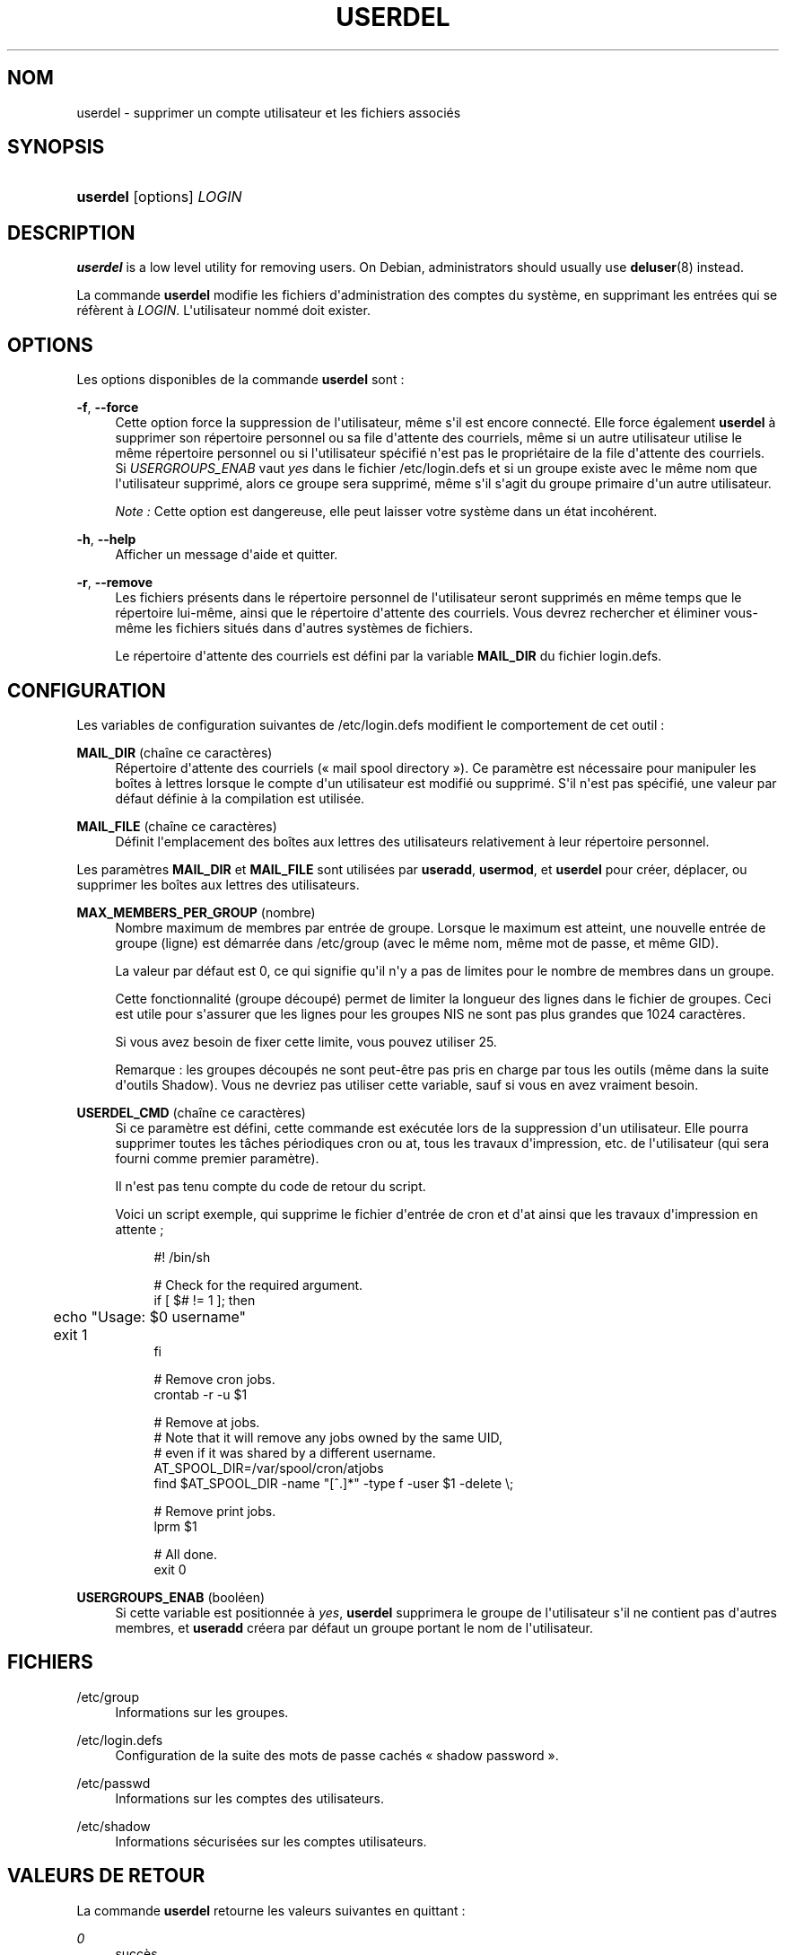 '\" t
.\"     Title: userdel
.\"    Author: [FIXME: author] [see http://docbook.sf.net/el/author]
.\" Generator: DocBook XSL Stylesheets v1.76.1 <http://docbook.sf.net/>
.\"      Date: 27/01/2016
.\"    Manual: Commandes de gestion du syst\(`eme
.\"    Source: Commandes de gestion du syst\(`eme
.\"  Language: French
.\"
.TH "USERDEL" "8" "27/01/2016" "Commandes de gestion du syst\(`em" "Commandes de gestion du syst\(`em"
.\" http://bugs.debian.org/507673
.ie \n(.g .ds Aq \(aq
.el       .ds Aq '
.\" http://bugs.debian.org/507673
.ie \n(.g .ds Aq \(aq
.el       .ds Aq '
.\" -----------------------------------------------------------------
.\" * Define some portability stuff
.\" -----------------------------------------------------------------
.\" ~~~~~~~~~~~~~~~~~~~~~~~~~~~~~~~~~~~~~~~~~~~~~~~~~~~~~~~~~~~~~~~~~
.\" http://bugs.debian.org/507673
.\" http://lists.gnu.org/archive/html/groff/2009-02/msg00013.html
.\" ~~~~~~~~~~~~~~~~~~~~~~~~~~~~~~~~~~~~~~~~~~~~~~~~~~~~~~~~~~~~~~~~~
.ie \n(.g .ds Aq \(aq
.el       .ds Aq '
.\" -----------------------------------------------------------------
.\" * set default formatting
.\" -----------------------------------------------------------------
.\" disable hyphenation
.nh
.\" disable justification (adjust text to left margin only)
.ad l
.\" -----------------------------------------------------------------
.\" * MAIN CONTENT STARTS HERE *
.\" -----------------------------------------------------------------
.SH "NOM"
userdel \- supprimer un compte utilisateur et les fichiers associ\('es
.SH "SYNOPSIS"
.HP \w'\fBuserdel\fR\ 'u
\fBuserdel\fR [options] \fILOGIN\fR
.SH "DESCRIPTION"
.PP

\fBuserdel\fR
is a low level utility for removing users\&. On Debian, administrators should usually use
\fBdeluser\fR(8)
instead\&.
.PP
La commande
\fBuserdel\fR
modifie les fichiers d\*(Aqadministration des comptes du syst\(`eme, en supprimant les entr\('ees qui se r\('ef\(`erent \(`a
\fILOGIN\fR\&. L\*(Aqutilisateur nomm\('e doit exister\&.
.SH "OPTIONS"
.PP
Les options disponibles de la commande
\fBuserdel\fR
sont\ \&:
.PP
\fB\-f\fR, \fB\-\-force\fR
.RS 4
Cette option force la suppression de l\*(Aqutilisateur, m\(^eme s\*(Aqil est encore connect\('e\&. Elle force \('egalement
\fBuserdel\fR
\(`a supprimer son r\('epertoire personnel ou sa file d\*(Aqattente des courriels, m\(^eme si un autre utilisateur utilise le m\(^eme r\('epertoire personnel ou si l\*(Aqutilisateur sp\('ecifi\('e n\*(Aqest pas le propri\('etaire de la file d\*(Aqattente des courriels\&. Si
\fIUSERGROUPS_ENAB\fR
vaut
\fIyes\fR
dans le fichier
/etc/login\&.defs
et si un groupe existe avec le m\(^eme nom que l\*(Aqutilisateur supprim\('e, alors ce groupe sera supprim\('e, m\(^eme s\*(Aqil s\*(Aqagit du groupe primaire d\*(Aqun autre utilisateur\&.
.sp
\fINote\ \&:\fR
Cette option est dangereuse, elle peut laisser votre syst\(`eme dans un \('etat incoh\('erent\&.
.RE
.PP
\fB\-h\fR, \fB\-\-help\fR
.RS 4
Afficher un message d\*(Aqaide et quitter\&.
.RE
.PP
\fB\-r\fR, \fB\-\-remove\fR
.RS 4
Les fichiers pr\('esents dans le r\('epertoire personnel de l\*(Aqutilisateur seront supprim\('es en m\(^eme temps que le r\('epertoire lui\-m\(^eme, ainsi que le r\('epertoire d\*(Aqattente des courriels\&. Vous devrez rechercher et \('eliminer vous\-m\(^eme les fichiers situ\('es dans d\*(Aqautres syst\(`emes de fichiers\&.
.sp
Le r\('epertoire d\*(Aqattente des courriels est d\('efini par la variable
\fBMAIL_DIR\fR
du fichier
login\&.defs\&.
.RE
.SH "CONFIGURATION"
.PP
Les variables de configuration suivantes de
/etc/login\&.defs
modifient le comportement de cet outil\ \&:
.PP
\fBMAIL_DIR\fR (cha\(^ine ce caract\(`eres)
.RS 4
R\('epertoire d\*(Aqattente des courriels (\(Fo\ \&mail spool directory\ \&\(Fc)\&. Ce param\(`etre est n\('ecessaire pour manipuler les bo\(^ites \(`a lettres lorsque le compte d\*(Aqun utilisateur est modifi\('e ou supprim\('e\&. S\*(Aqil n\*(Aqest pas sp\('ecifi\('e, une valeur par d\('efaut d\('efinie \(`a la compilation est utilis\('ee\&.
.RE
.PP
\fBMAIL_FILE\fR (cha\(^ine ce caract\(`eres)
.RS 4
D\('efinit l\*(Aqemplacement des bo\(^ites aux lettres des utilisateurs relativement \(`a leur r\('epertoire personnel\&.
.RE
.PP
Les param\(`etres
\fBMAIL_DIR\fR
et
\fBMAIL_FILE\fR
sont utilis\('ees par
\fBuseradd\fR,
\fBusermod\fR, et
\fBuserdel\fR
pour cr\('eer, d\('eplacer, ou supprimer les bo\(^ites aux lettres des utilisateurs\&.
.PP
\fBMAX_MEMBERS_PER_GROUP\fR (nombre)
.RS 4
Nombre maximum de membres par entr\('ee de groupe\&. Lorsque le maximum est atteint, une nouvelle entr\('ee de groupe (ligne) est d\('emarr\('ee dans
/etc/group
(avec le m\(^eme nom, m\(^eme mot de passe, et m\(^eme GID)\&.
.sp
La valeur par d\('efaut est 0, ce qui signifie qu\*(Aqil n\*(Aqy a pas de limites pour le nombre de membres dans un groupe\&.
.sp
Cette fonctionnalit\('e (groupe d\('ecoup\('e) permet de limiter la longueur des lignes dans le fichier de groupes\&. Ceci est utile pour s\*(Aqassurer que les lignes pour les groupes NIS ne sont pas plus grandes que 1024 caract\(`eres\&.
.sp
Si vous avez besoin de fixer cette limite, vous pouvez utiliser 25\&.
.sp
Remarque\ \&: les groupes d\('ecoup\('es ne sont peut\-\(^etre pas pris en charge par tous les outils (m\(^eme dans la suite d\*(Aqoutils Shadow)\&. Vous ne devriez pas utiliser cette variable, sauf si vous en avez vraiment besoin\&.
.RE
.PP
\fBUSERDEL_CMD\fR (cha\(^ine ce caract\(`eres)
.RS 4
Si ce param\(`etre est d\('efini, cette commande est ex\('ecut\('ee lors de la suppression d\*(Aqun utilisateur\&. Elle pourra supprimer toutes les t\(^aches p\('eriodiques cron ou at, tous les travaux d\*(Aqimpression, etc\&. de l\*(Aqutilisateur (qui sera fourni comme premier param\(`etre)\&.
.sp
Il n\*(Aqest pas tenu compte du code de retour du script\&.
.sp
Voici un script exemple, qui supprime le fichier d\*(Aqentr\('ee de cron et d\*(Aqat ainsi que les travaux d\*(Aqimpression en attente\ \&;
.sp
.if n \{\
.RS 4
.\}
.nf
#! /bin/sh

# Check for the required argument\&.
if [ $# != 1 ]; then
	echo "Usage: $0 username"
	exit 1
fi

# Remove cron jobs\&.
crontab \-r \-u $1

# Remove at jobs\&.
# Note that it will remove any jobs owned by the same UID,
# even if it was shared by a different username\&.
AT_SPOOL_DIR=/var/spool/cron/atjobs
find $AT_SPOOL_DIR \-name "[^\&.]*" \-type f \-user $1 \-delete \e;

# Remove print jobs\&.
lprm $1

# All done\&.
exit 0
      
.fi
.if n \{\
.RE
.\}
.RE
.PP
\fBUSERGROUPS_ENAB\fR (bool\('een)
.RS 4
Si cette variable est positionn\('ee \(`a
\fIyes\fR,
\fBuserdel\fR
supprimera le groupe de l\*(Aqutilisateur s\*(Aqil ne contient pas d\*(Aqautres membres, et
\fBuseradd\fR
cr\('eera par d\('efaut un groupe portant le nom de l\*(Aqutilisateur\&.
.RE
.SH "FICHIERS"
.PP
/etc/group
.RS 4
Informations sur les groupes\&.
.RE
.PP
/etc/login\&.defs
.RS 4
Configuration de la suite des mots de passe cach\('es \(Fo\ \&shadow password\ \&\(Fc\&.
.RE
.PP
/etc/passwd
.RS 4
Informations sur les comptes des utilisateurs\&.
.RE
.PP
/etc/shadow
.RS 4
Informations s\('ecuris\('ees sur les comptes utilisateurs\&.
.RE
.SH "VALEURS DE RETOUR"
.PP
La commande
\fBuserdel\fR
retourne les valeurs suivantes en quittant\ \&:
.PP
\fI0\fR
.RS 4
succ\(`es
.RE
.PP
\fI1\fR
.RS 4
impossible de mettre \(`a jour le fichier des mots de passe
.RE
.PP
\fI2\fR
.RS 4
erreur de syntaxe
.RE
.PP
\fI6\fR
.RS 4
l\*(Aqutilisateur indiqu\('e n\*(Aqexiste pas
.RE
.PP
\fI8\fR
.RS 4
l\*(Aqutilisateur est actuellement connect\('e
.RE
.PP
\fI10\fR
.RS 4
impossible de mettre \(`a jour le fichier des groupes
.RE
.PP
\fI12\fR
.RS 4
impossible de supprimer le r\('epertoire personnel
.RE
.SH "AVERTISSEMENTS"
.PP
\fBuserdel\fR
ne permet pas la suppression d\*(Aqun compte si des processus actifs lui appartiennent encore\&. Dans ce cas, il peeut \(^etre n\('ecessaire de tuer ces processus ou de simplement verrouiller le mot de passe ou le compte de l\*(Aqutilisateur, afin de supprimer le compte plus tard\&. L\*(Aqoption
\fB\-f\fR
permet de forcer la suppression du compte\&.
.PP
Vous devez v\('erifier vous\-m\(^eme qu\*(Aqaucun fichier poss\('ed\('e par l\*(Aqutilisateur ne subsiste sur tous les syst\(`emes de fichiers\&.
.PP
Vous ne pouvez supprimer aucun attribut NIS d\*(Aqun client NIS\&. Cela doit \(^etre effectu\('e sur le serveur NIS\&.
.PP
Si
\fBUSERGROUPS_ENAB\fR
vaut
\fIyes\fR
dans le fichier
/etc/login\&.defs,
\fBuserdel\fR
supprimera le groupe ayant le m\(^eme nom que l\*(Aqutilisateur\&. Afin d\*(Aq\('eviter des incoh\('erences entre les fichiers passwd et group,
\fBuserdel\fR
v\('erifie que le groupe n\*(Aqest pas utilis\('e comme groupe primaire d\*(Aqun autre utilisateur\ \&; si c\*(Aqest le cas un avertissement sera affich\('e et le groupe ne sera pas supprim\('e\&. L\*(Aqoption
\fB\-f\fR
permet de forcer la suppression du groupe\&.
.SH "VOIR AUSSI"
.PP
\fBchfn\fR(1),
\fBchsh\fR(1),
\fBpasswd\fR(1),
\fBlogin.defs\fR(5),
\fBgpasswd\fR(8),
\fBgroupadd\fR(8),
\fBgroupdel\fR(8),
\fBgroupmod\fR(8),
\fBuseradd\fR(8),
\fBusermod\fR(8)\&.
